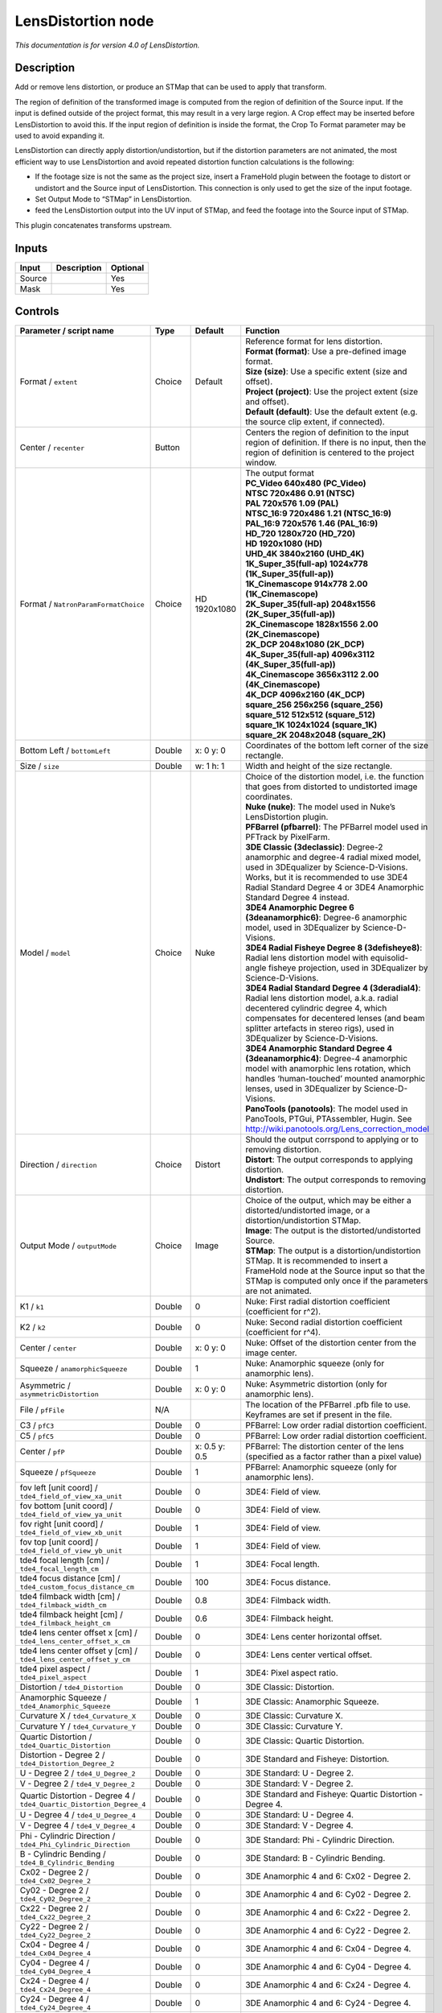 .. _net.sf.openfx.LensDistortion:

LensDistortion node
===================

|pluginIcon| 

*This documentation is for version 4.0 of LensDistortion.*

Description
-----------

Add or remove lens distortion, or produce an STMap that can be used to apply that transform.

The region of definition of the transformed image is computed from the region of definition of the Source input. If the input is defined outside of the project format, this may result in a very large region. A Crop effect may be inserted before LensDistortion to avoid this. If the input region of definition is inside the format, the Crop To Format parameter may be used to avoid expanding it.

LensDistortion can directly apply distortion/undistortion, but if the distortion parameters are not animated, the most efficient way to use LensDistortion and avoid repeated distortion function calculations is the following:

- If the footage size is not the same as the project size, insert a FrameHold plugin between the footage to distort or undistort and the Source input of LensDistortion. This connection is only used to get the size of the input footage.

- Set Output Mode to “STMap” in LensDistortion.

- feed the LensDistortion output into the UV input of STMap, and feed the footage into the Source input of STMap.

This plugin concatenates transforms upstream.

Inputs
------

+--------+-------------+----------+
| Input  | Description | Optional |
+========+=============+==========+
| Source |             | Yes      |
+--------+-------------+----------+
| Mask   |             | Yes      |
+--------+-------------+----------+

Controls
--------

.. tabularcolumns:: |>{\raggedright}p{0.2\columnwidth}|>{\raggedright}p{0.06\columnwidth}|>{\raggedright}p{0.07\columnwidth}|p{0.63\columnwidth}|

.. cssclass:: longtable

+----------------------------------------------------------------------+---------+---------------+--------------------------------------------------------------------------------------------------------------------------------------------------------------------------------------------------------------------------------------------------------------+
| Parameter / script name                                              | Type    | Default       | Function                                                                                                                                                                                                                                                     |
+======================================================================+=========+===============+==============================================================================================================================================================================================================================================================+
| Format / ``extent``                                                  | Choice  | Default       | | Reference format for lens distortion.                                                                                                                                                                                                                      |
|                                                                      |         |               | | **Format (format)**: Use a pre-defined image format.                                                                                                                                                                                                       |
|                                                                      |         |               | | **Size (size)**: Use a specific extent (size and offset).                                                                                                                                                                                                  |
|                                                                      |         |               | | **Project (project)**: Use the project extent (size and offset).                                                                                                                                                                                           |
|                                                                      |         |               | | **Default (default)**: Use the default extent (e.g. the source clip extent, if connected).                                                                                                                                                                 |
+----------------------------------------------------------------------+---------+---------------+--------------------------------------------------------------------------------------------------------------------------------------------------------------------------------------------------------------------------------------------------------------+
| Center / ``recenter``                                                | Button  |               | Centers the region of definition to the input region of definition. If there is no input, then the region of definition is centered to the project window.                                                                                                   |
+----------------------------------------------------------------------+---------+---------------+--------------------------------------------------------------------------------------------------------------------------------------------------------------------------------------------------------------------------------------------------------------+
| Format / ``NatronParamFormatChoice``                                 | Choice  | HD 1920x1080  | | The output format                                                                                                                                                                                                                                          |
|                                                                      |         |               | | **PC_Video 640x480 (PC_Video)**                                                                                                                                                                                                                            |
|                                                                      |         |               | | **NTSC 720x486 0.91 (NTSC)**                                                                                                                                                                                                                               |
|                                                                      |         |               | | **PAL 720x576 1.09 (PAL)**                                                                                                                                                                                                                                 |
|                                                                      |         |               | | **NTSC_16:9 720x486 1.21 (NTSC_16:9)**                                                                                                                                                                                                                     |
|                                                                      |         |               | | **PAL_16:9 720x576 1.46 (PAL_16:9)**                                                                                                                                                                                                                       |
|                                                                      |         |               | | **HD_720 1280x720 (HD_720)**                                                                                                                                                                                                                               |
|                                                                      |         |               | | **HD 1920x1080 (HD)**                                                                                                                                                                                                                                      |
|                                                                      |         |               | | **UHD_4K 3840x2160 (UHD_4K)**                                                                                                                                                                                                                              |
|                                                                      |         |               | | **1K_Super_35(full-ap) 1024x778 (1K_Super_35(full-ap))**                                                                                                                                                                                                   |
|                                                                      |         |               | | **1K_Cinemascope 914x778 2.00 (1K_Cinemascope)**                                                                                                                                                                                                           |
|                                                                      |         |               | | **2K_Super_35(full-ap) 2048x1556 (2K_Super_35(full-ap))**                                                                                                                                                                                                  |
|                                                                      |         |               | | **2K_Cinemascope 1828x1556 2.00 (2K_Cinemascope)**                                                                                                                                                                                                         |
|                                                                      |         |               | | **2K_DCP 2048x1080 (2K_DCP)**                                                                                                                                                                                                                              |
|                                                                      |         |               | | **4K_Super_35(full-ap) 4096x3112 (4K_Super_35(full-ap))**                                                                                                                                                                                                  |
|                                                                      |         |               | | **4K_Cinemascope 3656x3112 2.00 (4K_Cinemascope)**                                                                                                                                                                                                         |
|                                                                      |         |               | | **4K_DCP 4096x2160 (4K_DCP)**                                                                                                                                                                                                                              |
|                                                                      |         |               | | **square_256 256x256 (square_256)**                                                                                                                                                                                                                        |
|                                                                      |         |               | | **square_512 512x512 (square_512)**                                                                                                                                                                                                                        |
|                                                                      |         |               | | **square_1K 1024x1024 (square_1K)**                                                                                                                                                                                                                        |
|                                                                      |         |               | | **square_2K 2048x2048 (square_2K)**                                                                                                                                                                                                                        |
+----------------------------------------------------------------------+---------+---------------+--------------------------------------------------------------------------------------------------------------------------------------------------------------------------------------------------------------------------------------------------------------+
| Bottom Left / ``bottomLeft``                                         | Double  | x: 0 y: 0     | Coordinates of the bottom left corner of the size rectangle.                                                                                                                                                                                                 |
+----------------------------------------------------------------------+---------+---------------+--------------------------------------------------------------------------------------------------------------------------------------------------------------------------------------------------------------------------------------------------------------+
| Size / ``size``                                                      | Double  | w: 1 h: 1     | Width and height of the size rectangle.                                                                                                                                                                                                                      |
+----------------------------------------------------------------------+---------+---------------+--------------------------------------------------------------------------------------------------------------------------------------------------------------------------------------------------------------------------------------------------------------+
| Model / ``model``                                                    | Choice  | Nuke          | | Choice of the distortion model, i.e. the function that goes from distorted to undistorted image coordinates.                                                                                                                                               |
|                                                                      |         |               | | **Nuke (nuke)**: The model used in Nuke’s LensDistortion plugin.                                                                                                                                                                                           |
|                                                                      |         |               | | **PFBarrel (pfbarrel)**: The PFBarrel model used in PFTrack by PixelFarm.                                                                                                                                                                                  |
|                                                                      |         |               | | **3DE Classic (3declassic)**: Degree-2 anamorphic and degree-4 radial mixed model, used in 3DEqualizer by Science-D-Visions. Works, but it is recommended to use 3DE4 Radial Standard Degree 4 or 3DE4 Anamorphic Standard Degree 4 instead.               |
|                                                                      |         |               | | **3DE4 Anamorphic Degree 6 (3deanamorphic6)**: Degree-6 anamorphic model, used in 3DEqualizer by Science-D-Visions.                                                                                                                                        |
|                                                                      |         |               | | **3DE4 Radial Fisheye Degree 8 (3defisheye8)**: Radial lens distortion model with equisolid-angle fisheye projection, used in 3DEqualizer by Science-D-Visions.                                                                                            |
|                                                                      |         |               | | **3DE4 Radial Standard Degree 4 (3deradial4)**: Radial lens distortion model, a.k.a. radial decentered cylindric degree 4, which compensates for decentered lenses (and beam splitter artefacts in stereo rigs), used in 3DEqualizer by Science-D-Visions. |
|                                                                      |         |               | | **3DE4 Anamorphic Standard Degree 4 (3deanamorphic4)**: Degree-4 anamorphic model with anamorphic lens rotation, which handles ‘human-touched’ mounted anamorphic lenses, used in 3DEqualizer by Science-D-Visions.                                        |
|                                                                      |         |               | | **PanoTools (panotools)**: The model used in PanoTools, PTGui, PTAssembler, Hugin. See http://wiki.panotools.org/Lens_correction_model                                                                                                                     |
+----------------------------------------------------------------------+---------+---------------+--------------------------------------------------------------------------------------------------------------------------------------------------------------------------------------------------------------------------------------------------------------+
| Direction / ``direction``                                            | Choice  | Distort       | | Should the output corrspond to applying or to removing distortion.                                                                                                                                                                                         |
|                                                                      |         |               | | **Distort**: The output corresponds to applying distortion.                                                                                                                                                                                                |
|                                                                      |         |               | | **Undistort**: The output corresponds to removing distortion.                                                                                                                                                                                              |
+----------------------------------------------------------------------+---------+---------------+--------------------------------------------------------------------------------------------------------------------------------------------------------------------------------------------------------------------------------------------------------------+
| Output Mode / ``outputMode``                                         | Choice  | Image         | | Choice of the output, which may be either a distorted/undistorted image, or a distortion/undistortion STMap.                                                                                                                                               |
|                                                                      |         |               | | **Image**: The output is the distorted/undistorted Source.                                                                                                                                                                                                 |
|                                                                      |         |               | | **STMap**: The output is a distortion/undistortion STMap. It is recommended to insert a FrameHold node at the Source input so that the STMap is computed only once if the parameters are not animated.                                                     |
+----------------------------------------------------------------------+---------+---------------+--------------------------------------------------------------------------------------------------------------------------------------------------------------------------------------------------------------------------------------------------------------+
| K1 / ``k1``                                                          | Double  | 0             | Nuke: First radial distortion coefficient (coefficient for r^2).                                                                                                                                                                                             |
+----------------------------------------------------------------------+---------+---------------+--------------------------------------------------------------------------------------------------------------------------------------------------------------------------------------------------------------------------------------------------------------+
| K2 / ``k2``                                                          | Double  | 0             | Nuke: Second radial distortion coefficient (coefficient for r^4).                                                                                                                                                                                            |
+----------------------------------------------------------------------+---------+---------------+--------------------------------------------------------------------------------------------------------------------------------------------------------------------------------------------------------------------------------------------------------------+
| Center / ``center``                                                  | Double  | x: 0 y: 0     | Nuke: Offset of the distortion center from the image center.                                                                                                                                                                                                 |
+----------------------------------------------------------------------+---------+---------------+--------------------------------------------------------------------------------------------------------------------------------------------------------------------------------------------------------------------------------------------------------------+
| Squeeze / ``anamorphicSqueeze``                                      | Double  | 1             | Nuke: Anamorphic squeeze (only for anamorphic lens).                                                                                                                                                                                                         |
+----------------------------------------------------------------------+---------+---------------+--------------------------------------------------------------------------------------------------------------------------------------------------------------------------------------------------------------------------------------------------------------+
| Asymmetric / ``asymmetricDistortion``                                | Double  | x: 0 y: 0     | Nuke: Asymmetric distortion (only for anamorphic lens).                                                                                                                                                                                                      |
+----------------------------------------------------------------------+---------+---------------+--------------------------------------------------------------------------------------------------------------------------------------------------------------------------------------------------------------------------------------------------------------+
| File / ``pfFile``                                                    | N/A     |               | The location of the PFBarrel .pfb file to use. Keyframes are set if present in the file.                                                                                                                                                                     |
+----------------------------------------------------------------------+---------+---------------+--------------------------------------------------------------------------------------------------------------------------------------------------------------------------------------------------------------------------------------------------------------+
| C3 / ``pfC3``                                                        | Double  | 0             | PFBarrel: Low order radial distortion coefficient.                                                                                                                                                                                                           |
+----------------------------------------------------------------------+---------+---------------+--------------------------------------------------------------------------------------------------------------------------------------------------------------------------------------------------------------------------------------------------------------+
| C5 / ``pfC5``                                                        | Double  | 0             | PFBarrel: Low order radial distortion coefficient.                                                                                                                                                                                                           |
+----------------------------------------------------------------------+---------+---------------+--------------------------------------------------------------------------------------------------------------------------------------------------------------------------------------------------------------------------------------------------------------+
| Center / ``pfP``                                                     | Double  | x: 0.5 y: 0.5 | PFBarrel: The distortion center of the lens (specified as a factor rather than a pixel value)                                                                                                                                                                |
+----------------------------------------------------------------------+---------+---------------+--------------------------------------------------------------------------------------------------------------------------------------------------------------------------------------------------------------------------------------------------------------+
| Squeeze / ``pfSqueeze``                                              | Double  | 1             | PFBarrel: Anamorphic squeeze (only for anamorphic lens).                                                                                                                                                                                                     |
+----------------------------------------------------------------------+---------+---------------+--------------------------------------------------------------------------------------------------------------------------------------------------------------------------------------------------------------------------------------------------------------+
| fov left [unit coord] / ``tde4_field_of_view_xa_unit``               | Double  | 0             | 3DE4: Field of view.                                                                                                                                                                                                                                         |
+----------------------------------------------------------------------+---------+---------------+--------------------------------------------------------------------------------------------------------------------------------------------------------------------------------------------------------------------------------------------------------------+
| fov bottom [unit coord] / ``tde4_field_of_view_ya_unit``             | Double  | 0             | 3DE4: Field of view.                                                                                                                                                                                                                                         |
+----------------------------------------------------------------------+---------+---------------+--------------------------------------------------------------------------------------------------------------------------------------------------------------------------------------------------------------------------------------------------------------+
| fov right [unit coord] / ``tde4_field_of_view_xb_unit``              | Double  | 1             | 3DE4: Field of view.                                                                                                                                                                                                                                         |
+----------------------------------------------------------------------+---------+---------------+--------------------------------------------------------------------------------------------------------------------------------------------------------------------------------------------------------------------------------------------------------------+
| fov top [unit coord] / ``tde4_field_of_view_yb_unit``                | Double  | 1             | 3DE4: Field of view.                                                                                                                                                                                                                                         |
+----------------------------------------------------------------------+---------+---------------+--------------------------------------------------------------------------------------------------------------------------------------------------------------------------------------------------------------------------------------------------------------+
| tde4 focal length [cm] / ``tde4_focal_length_cm``                    | Double  | 1             | 3DE4: Focal length.                                                                                                                                                                                                                                          |
+----------------------------------------------------------------------+---------+---------------+--------------------------------------------------------------------------------------------------------------------------------------------------------------------------------------------------------------------------------------------------------------+
| tde4 focus distance [cm] / ``tde4_custom_focus_distance_cm``         | Double  | 100           | 3DE4: Focus distance.                                                                                                                                                                                                                                        |
+----------------------------------------------------------------------+---------+---------------+--------------------------------------------------------------------------------------------------------------------------------------------------------------------------------------------------------------------------------------------------------------+
| tde4 filmback width [cm] / ``tde4_filmback_width_cm``                | Double  | 0.8           | 3DE4: Filmback width.                                                                                                                                                                                                                                        |
+----------------------------------------------------------------------+---------+---------------+--------------------------------------------------------------------------------------------------------------------------------------------------------------------------------------------------------------------------------------------------------------+
| tde4 filmback height [cm] / ``tde4_filmback_height_cm``              | Double  | 0.6           | 3DE4: Filmback height.                                                                                                                                                                                                                                       |
+----------------------------------------------------------------------+---------+---------------+--------------------------------------------------------------------------------------------------------------------------------------------------------------------------------------------------------------------------------------------------------------+
| tde4 lens center offset x [cm] / ``tde4_lens_center_offset_x_cm``    | Double  | 0             | 3DE4: Lens center horizontal offset.                                                                                                                                                                                                                         |
+----------------------------------------------------------------------+---------+---------------+--------------------------------------------------------------------------------------------------------------------------------------------------------------------------------------------------------------------------------------------------------------+
| tde4 lens center offset y [cm] / ``tde4_lens_center_offset_y_cm``    | Double  | 0             | 3DE4: Lens center vertical offset.                                                                                                                                                                                                                           |
+----------------------------------------------------------------------+---------+---------------+--------------------------------------------------------------------------------------------------------------------------------------------------------------------------------------------------------------------------------------------------------------+
| tde4 pixel aspect / ``tde4_pixel_aspect``                            | Double  | 1             | 3DE4: Pixel aspect ratio.                                                                                                                                                                                                                                    |
+----------------------------------------------------------------------+---------+---------------+--------------------------------------------------------------------------------------------------------------------------------------------------------------------------------------------------------------------------------------------------------------+
| Distortion / ``tde4_Distortion``                                     | Double  | 0             | 3DE Classic: Distortion.                                                                                                                                                                                                                                     |
+----------------------------------------------------------------------+---------+---------------+--------------------------------------------------------------------------------------------------------------------------------------------------------------------------------------------------------------------------------------------------------------+
| Anamorphic Squeeze / ``tde4_Anamorphic_Squeeze``                     | Double  | 1             | 3DE Classic: Anamorphic Squeeze.                                                                                                                                                                                                                             |
+----------------------------------------------------------------------+---------+---------------+--------------------------------------------------------------------------------------------------------------------------------------------------------------------------------------------------------------------------------------------------------------+
| Curvature X / ``tde4_Curvature_X``                                   | Double  | 0             | 3DE Classic: Curvature X.                                                                                                                                                                                                                                    |
+----------------------------------------------------------------------+---------+---------------+--------------------------------------------------------------------------------------------------------------------------------------------------------------------------------------------------------------------------------------------------------------+
| Curvature Y / ``tde4_Curvature_Y``                                   | Double  | 0             | 3DE Classic: Curvature Y.                                                                                                                                                                                                                                    |
+----------------------------------------------------------------------+---------+---------------+--------------------------------------------------------------------------------------------------------------------------------------------------------------------------------------------------------------------------------------------------------------+
| Quartic Distortion / ``tde4_Quartic_Distortion``                     | Double  | 0             | 3DE Classic: Quartic Distortion.                                                                                                                                                                                                                             |
+----------------------------------------------------------------------+---------+---------------+--------------------------------------------------------------------------------------------------------------------------------------------------------------------------------------------------------------------------------------------------------------+
| Distortion - Degree 2 / ``tde4_Distortion_Degree_2``                 | Double  | 0             | 3DE Standard and Fisheye: Distortion.                                                                                                                                                                                                                        |
+----------------------------------------------------------------------+---------+---------------+--------------------------------------------------------------------------------------------------------------------------------------------------------------------------------------------------------------------------------------------------------------+
| U - Degree 2 / ``tde4_U_Degree_2``                                   | Double  | 0             | 3DE Standard: U - Degree 2.                                                                                                                                                                                                                                  |
+----------------------------------------------------------------------+---------+---------------+--------------------------------------------------------------------------------------------------------------------------------------------------------------------------------------------------------------------------------------------------------------+
| V - Degree 2 / ``tde4_V_Degree_2``                                   | Double  | 0             | 3DE Standard: V - Degree 2.                                                                                                                                                                                                                                  |
+----------------------------------------------------------------------+---------+---------------+--------------------------------------------------------------------------------------------------------------------------------------------------------------------------------------------------------------------------------------------------------------+
| Quartic Distortion - Degree 4 / ``tde4_Quartic_Distortion_Degree_4`` | Double  | 0             | 3DE Standard and Fisheye: Quartic Distortion - Degree 4.                                                                                                                                                                                                     |
+----------------------------------------------------------------------+---------+---------------+--------------------------------------------------------------------------------------------------------------------------------------------------------------------------------------------------------------------------------------------------------------+
| U - Degree 4 / ``tde4_U_Degree_4``                                   | Double  | 0             | 3DE Standard: U - Degree 4.                                                                                                                                                                                                                                  |
+----------------------------------------------------------------------+---------+---------------+--------------------------------------------------------------------------------------------------------------------------------------------------------------------------------------------------------------------------------------------------------------+
| V - Degree 4 / ``tde4_V_Degree_4``                                   | Double  | 0             | 3DE Standard: V - Degree 4.                                                                                                                                                                                                                                  |
+----------------------------------------------------------------------+---------+---------------+--------------------------------------------------------------------------------------------------------------------------------------------------------------------------------------------------------------------------------------------------------------+
| Phi - Cylindric Direction / ``tde4_Phi_Cylindric_Direction``         | Double  | 0             | 3DE Standard: Phi - Cylindric Direction.                                                                                                                                                                                                                     |
+----------------------------------------------------------------------+---------+---------------+--------------------------------------------------------------------------------------------------------------------------------------------------------------------------------------------------------------------------------------------------------------+
| B - Cylindric Bending / ``tde4_B_Cylindric_Bending``                 | Double  | 0             | 3DE Standard: B - Cylindric Bending.                                                                                                                                                                                                                         |
+----------------------------------------------------------------------+---------+---------------+--------------------------------------------------------------------------------------------------------------------------------------------------------------------------------------------------------------------------------------------------------------+
| Cx02 - Degree 2 / ``tde4_Cx02_Degree_2``                             | Double  | 0             | 3DE Anamorphic 4 and 6: Cx02 - Degree 2.                                                                                                                                                                                                                     |
+----------------------------------------------------------------------+---------+---------------+--------------------------------------------------------------------------------------------------------------------------------------------------------------------------------------------------------------------------------------------------------------+
| Cy02 - Degree 2 / ``tde4_Cy02_Degree_2``                             | Double  | 0             | 3DE Anamorphic 4 and 6: Cy02 - Degree 2.                                                                                                                                                                                                                     |
+----------------------------------------------------------------------+---------+---------------+--------------------------------------------------------------------------------------------------------------------------------------------------------------------------------------------------------------------------------------------------------------+
| Cx22 - Degree 2 / ``tde4_Cx22_Degree_2``                             | Double  | 0             | 3DE Anamorphic 4 and 6: Cx22 - Degree 2.                                                                                                                                                                                                                     |
+----------------------------------------------------------------------+---------+---------------+--------------------------------------------------------------------------------------------------------------------------------------------------------------------------------------------------------------------------------------------------------------+
| Cy22 - Degree 2 / ``tde4_Cy22_Degree_2``                             | Double  | 0             | 3DE Anamorphic 4 and 6: Cy22 - Degree 2.                                                                                                                                                                                                                     |
+----------------------------------------------------------------------+---------+---------------+--------------------------------------------------------------------------------------------------------------------------------------------------------------------------------------------------------------------------------------------------------------+
| Cx04 - Degree 4 / ``tde4_Cx04_Degree_4``                             | Double  | 0             | 3DE Anamorphic 4 and 6: Cx04 - Degree 4.                                                                                                                                                                                                                     |
+----------------------------------------------------------------------+---------+---------------+--------------------------------------------------------------------------------------------------------------------------------------------------------------------------------------------------------------------------------------------------------------+
| Cy04 - Degree 4 / ``tde4_Cy04_Degree_4``                             | Double  | 0             | 3DE Anamorphic 4 and 6: Cy04 - Degree 4.                                                                                                                                                                                                                     |
+----------------------------------------------------------------------+---------+---------------+--------------------------------------------------------------------------------------------------------------------------------------------------------------------------------------------------------------------------------------------------------------+
| Cx24 - Degree 4 / ``tde4_Cx24_Degree_4``                             | Double  | 0             | 3DE Anamorphic 4 and 6: Cx24 - Degree 4.                                                                                                                                                                                                                     |
+----------------------------------------------------------------------+---------+---------------+--------------------------------------------------------------------------------------------------------------------------------------------------------------------------------------------------------------------------------------------------------------+
| Cy24 - Degree 4 / ``tde4_Cy24_Degree_4``                             | Double  | 0             | 3DE Anamorphic 4 and 6: Cy24 - Degree 4.                                                                                                                                                                                                                     |
+----------------------------------------------------------------------+---------+---------------+--------------------------------------------------------------------------------------------------------------------------------------------------------------------------------------------------------------------------------------------------------------+
| Cx44 - Degree 4 / ``tde4_Cx44_Degree_4``                             | Double  | 0             | 3DE Anamorphic 4 and 6: Cx44 - Degree 4.                                                                                                                                                                                                                     |
+----------------------------------------------------------------------+---------+---------------+--------------------------------------------------------------------------------------------------------------------------------------------------------------------------------------------------------------------------------------------------------------+
| Cy44 - Degree 4 / ``tde4_Cy44_Degree_4``                             | Double  | 0             | 3DE Anamorphic 4 and 6: Cy44 - Degree 4.                                                                                                                                                                                                                     |
+----------------------------------------------------------------------+---------+---------------+--------------------------------------------------------------------------------------------------------------------------------------------------------------------------------------------------------------------------------------------------------------+
| Cx06 - Degree 6 / ``tde4_Cx06_Degree_6``                             | Double  | 0             | 3DE Anamorphic 6: Cx06 - Degree 6.                                                                                                                                                                                                                           |
+----------------------------------------------------------------------+---------+---------------+--------------------------------------------------------------------------------------------------------------------------------------------------------------------------------------------------------------------------------------------------------------+
| Cy06 - Degree 6 / ``tde4_Cy06_Degree_6``                             | Double  | 0             | 3DE Anamorphic 6: Cy06 - Degree 6.                                                                                                                                                                                                                           |
+----------------------------------------------------------------------+---------+---------------+--------------------------------------------------------------------------------------------------------------------------------------------------------------------------------------------------------------------------------------------------------------+
| Cx26 - Degree 6 / ``tde4_Cx26_Degree_6``                             | Double  | 0             | 3DE Anamorphic 6: Cx26 - Degree 6.                                                                                                                                                                                                                           |
+----------------------------------------------------------------------+---------+---------------+--------------------------------------------------------------------------------------------------------------------------------------------------------------------------------------------------------------------------------------------------------------+
| Cy26 - Degree 6 / ``tde4_Cy26_Degree_6``                             | Double  | 0             | 3DE Anamorphic 6: Cy26 - Degree 6.                                                                                                                                                                                                                           |
+----------------------------------------------------------------------+---------+---------------+--------------------------------------------------------------------------------------------------------------------------------------------------------------------------------------------------------------------------------------------------------------+
| Cx46 - Degree 6 / ``tde4_Cx46_Degree_6``                             | Double  | 0             | 3DE Anamorphic 6: Cx46 - Degree 6.                                                                                                                                                                                                                           |
+----------------------------------------------------------------------+---------+---------------+--------------------------------------------------------------------------------------------------------------------------------------------------------------------------------------------------------------------------------------------------------------+
| Cy46 - Degree 6 / ``tde4_Cy46_Degree_6``                             | Double  | 0             | 3DE Anamorphic 6: Cy46 - Degree 6.                                                                                                                                                                                                                           |
+----------------------------------------------------------------------+---------+---------------+--------------------------------------------------------------------------------------------------------------------------------------------------------------------------------------------------------------------------------------------------------------+
| Cx66 - Degree 6 / ``tde4_Cx66_Degree_6``                             | Double  | 0             | 3DE Anamorphic 6: Cx66 - Degree 6.                                                                                                                                                                                                                           |
+----------------------------------------------------------------------+---------+---------------+--------------------------------------------------------------------------------------------------------------------------------------------------------------------------------------------------------------------------------------------------------------+
| Cy66 - Degree 6 / ``tde4_Cy66_Degree_6``                             | Double  | 0             | 3DE Anamorphic 6: Cy66 - Degree 6.                                                                                                                                                                                                                           |
+----------------------------------------------------------------------+---------+---------------+--------------------------------------------------------------------------------------------------------------------------------------------------------------------------------------------------------------------------------------------------------------+
| Lens Rotation 4 / ``tde4_Lens_Rotation``                             | Double  | 0             | 3DE Anamorphic 4: Lens Rotation 4.                                                                                                                                                                                                                           |
+----------------------------------------------------------------------+---------+---------------+--------------------------------------------------------------------------------------------------------------------------------------------------------------------------------------------------------------------------------------------------------------+
| Squeeze-X / ``tde4_Squeeze_X``                                       | Double  | 1             | 3DE Anamorphic 4: Squeeze-X.                                                                                                                                                                                                                                 |
+----------------------------------------------------------------------+---------+---------------+--------------------------------------------------------------------------------------------------------------------------------------------------------------------------------------------------------------------------------------------------------------+
| Squeeze-Y / ``tde4_Squeeze_Y``                                       | Double  | 1             | 3DE Anamorphic 4: Squeeze-Y.                                                                                                                                                                                                                                 |
+----------------------------------------------------------------------+---------+---------------+--------------------------------------------------------------------------------------------------------------------------------------------------------------------------------------------------------------------------------------------------------------+
| Degree 6 / ``tde4_Degree_6``                                         | Double  | 0             | 3DE Fisheye: Degree 6.                                                                                                                                                                                                                                       |
+----------------------------------------------------------------------+---------+---------------+--------------------------------------------------------------------------------------------------------------------------------------------------------------------------------------------------------------------------------------------------------------+
| Degree 8 / ``tde4_Degree_8``                                         | Double  | 0             | 3DE Fisheye: Degree 8.                                                                                                                                                                                                                                       |
+----------------------------------------------------------------------+---------+---------------+--------------------------------------------------------------------------------------------------------------------------------------------------------------------------------------------------------------------------------------------------------------+
| a / ``pt_a``                                                         | Double  | 0             | PanoTools: Radial lens distortion 3rd degree coefficient a.                                                                                                                                                                                                  |
+----------------------------------------------------------------------+---------+---------------+--------------------------------------------------------------------------------------------------------------------------------------------------------------------------------------------------------------------------------------------------------------+
| b / ``pt_b``                                                         | Double  | 0             | PanoTools: Radial lens distortion 2nd degree coefficient b.                                                                                                                                                                                                  |
+----------------------------------------------------------------------+---------+---------------+--------------------------------------------------------------------------------------------------------------------------------------------------------------------------------------------------------------------------------------------------------------+
| c / ``pt_c``                                                         | Double  | 0             | PanoTools: Radial lens distortion 1st degree coefficient c.                                                                                                                                                                                                  |
+----------------------------------------------------------------------+---------+---------------+--------------------------------------------------------------------------------------------------------------------------------------------------------------------------------------------------------------------------------------------------------------+
| d / ``pt_d``                                                         | Double  | 0             | PanoTools: Horizontal lens shift (in pixels).                                                                                                                                                                                                                |
+----------------------------------------------------------------------+---------+---------------+--------------------------------------------------------------------------------------------------------------------------------------------------------------------------------------------------------------------------------------------------------------+
| e / ``pt_e``                                                         | Double  | 0             | PanoTools: Vertical lens shift (in pixels).                                                                                                                                                                                                                  |
+----------------------------------------------------------------------+---------+---------------+--------------------------------------------------------------------------------------------------------------------------------------------------------------------------------------------------------------------------------------------------------------+
| g / ``pt_g``                                                         | Double  | 0             | PanoTools: Vertical lens shear (in pixels). Use to remove slight misalignment of the line scanner relative to the film transport.                                                                                                                            |
+----------------------------------------------------------------------+---------+---------------+--------------------------------------------------------------------------------------------------------------------------------------------------------------------------------------------------------------------------------------------------------------+
| t / ``pt_t``                                                         | Double  | 0             | PanoTools: Horizontal lens shear (in pixels).                                                                                                                                                                                                                |
+----------------------------------------------------------------------+---------+---------------+--------------------------------------------------------------------------------------------------------------------------------------------------------------------------------------------------------------------------------------------------------------+
| Filter / ``filter``                                                  | Choice  | Cubic         | | Filtering algorithm - some filters may produce values outside of the initial range (*) or modify the values even if there is no movement (+).                                                                                                              |
|                                                                      |         |               | | **Impulse (impulse)**: (nearest neighbor / box) Use original values.                                                                                                                                                                                       |
|                                                                      |         |               | | **Box (box)**: Integrate the source image over the bounding box of the back-transformed pixel.                                                                                                                                                             |
|                                                                      |         |               | | **Bilinear (bilinear)**: (tent / triangle) Bilinear interpolation between original values.                                                                                                                                                                 |
|                                                                      |         |               | | **Cubic (cubic)**: (cubic spline) Some smoothing.                                                                                                                                                                                                          |
|                                                                      |         |               | | **Keys (keys)**: (Catmull-Rom / Hermite spline) Some smoothing, plus minor sharpening (*).                                                                                                                                                                 |
|                                                                      |         |               | | **Simon (simon)**: Some smoothing, plus medium sharpening (*).                                                                                                                                                                                             |
|                                                                      |         |               | | **Rifman (rifman)**: Some smoothing, plus significant sharpening (*).                                                                                                                                                                                      |
|                                                                      |         |               | | **Mitchell (mitchell)**: Some smoothing, plus blurring to hide pixelation (*+).                                                                                                                                                                            |
|                                                                      |         |               | | **Parzen (parzen)**: (cubic B-spline) Greatest smoothing of all filters (+).                                                                                                                                                                               |
|                                                                      |         |               | | **Notch (notch)**: Flat smoothing (which tends to hide moire’ patterns) (+).                                                                                                                                                                               |
+----------------------------------------------------------------------+---------+---------------+--------------------------------------------------------------------------------------------------------------------------------------------------------------------------------------------------------------------------------------------------------------+
| Clamp / ``clamp``                                                    | Boolean | Off           | Clamp filter output within the original range - useful to avoid negative values in mattes                                                                                                                                                                    |
+----------------------------------------------------------------------+---------+---------------+--------------------------------------------------------------------------------------------------------------------------------------------------------------------------------------------------------------------------------------------------------------+
| Black outside / ``black_outside``                                    | Boolean | Off           | Fill the area outside the source image with black                                                                                                                                                                                                            |
+----------------------------------------------------------------------+---------+---------------+--------------------------------------------------------------------------------------------------------------------------------------------------------------------------------------------------------------------------------------------------------------+
| Crop To Format / ``cropToFormat``                                    | Boolean | On            | If the source is inside the format and the effect extends it outside of the format, crop it to avoid unnecessary calculations. To avoid unwanted crops, only the borders that were inside of the format in the source clip will be cropped.                  |
+----------------------------------------------------------------------+---------+---------------+--------------------------------------------------------------------------------------------------------------------------------------------------------------------------------------------------------------------------------------------------------------+
| (Un)premult / ``premult``                                            | Boolean | Off           | Divide the image by the alpha channel before processing, and re-multiply it afterwards. Use if the input images are premultiplied.                                                                                                                           |
+----------------------------------------------------------------------+---------+---------------+--------------------------------------------------------------------------------------------------------------------------------------------------------------------------------------------------------------------------------------------------------------+
| Invert Mask / ``maskInvert``                                         | Boolean | Off           | When checked, the effect is fully applied where the mask is 0.                                                                                                                                                                                               |
+----------------------------------------------------------------------+---------+---------------+--------------------------------------------------------------------------------------------------------------------------------------------------------------------------------------------------------------------------------------------------------------+
| Mix / ``mix``                                                        | Double  | 1             | Mix factor between the original and the transformed image.                                                                                                                                                                                                   |
+----------------------------------------------------------------------+---------+---------------+--------------------------------------------------------------------------------------------------------------------------------------------------------------------------------------------------------------------------------------------------------------+

.. |pluginIcon| image:: net.sf.openfx.LensDistortion.png
   :width: 10.0%
